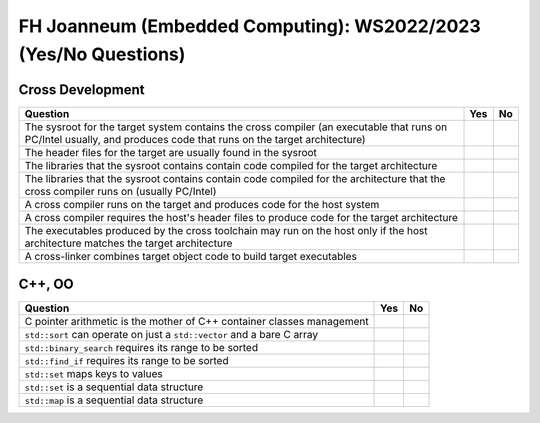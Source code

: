 FH Joanneum (Embedded Computing): WS2022/2023 (Yes/No Questions)
================================================================

Cross Development
-----------------

.. list-table::
   :align: left
   :widths: auto
   :header-rows: 1

   * * Question
     * Yes
     * No
   * * The sysroot for the target system contains the cross compiler
       (an executable that runs on PC/Intel usually, and produces code
       that runs on the target architecture)
     * 
     * 
   * * The header files for the target are usually found in the
       sysroot
     * 
     * 
   * * The libraries that the sysroot contains contain code compiled
       for the target architecture
     * 
     * 
   * * The libraries that the sysroot contains contain code compiled
       for the architecture that the cross compiler runs on (usually
       PC/Intel)
     * 
     *
   * * A cross compiler runs on the target and produces code for the
       host system
     * 
     * 
   * * A cross compiler requires the host's header files to produce
       code for the target architecture
     * 
     * 
   * * The executables produced by the cross toolchain may run on the
       host only if the host architecture matches the target
       architecture
     * 
     * 
   * * A cross-linker combines target object code to build target
       executables
     * 
     * 

C++, OO
-------

.. list-table::
   :align: left
   :widths: auto
   :header-rows: 1

   * * Question
     * Yes
     * No
   * * C pointer arithmetic is the mother of C++ container classes
       management
     * 
     * 
   * * ``std::sort`` can operate on just a ``std::vector`` and a bare
       C array
     * 
     * 
   * * ``std::binary_search`` requires its range to be sorted
     * 
     *
   * * ``std::find_if`` requires its range to be sorted
     *
     *
   * * ``std::set`` maps keys to values
     *
     *
   * * ``std::set`` is a sequential data structure
     *
     *
   * * ``std::map`` is a sequential data structure
     *
     *
